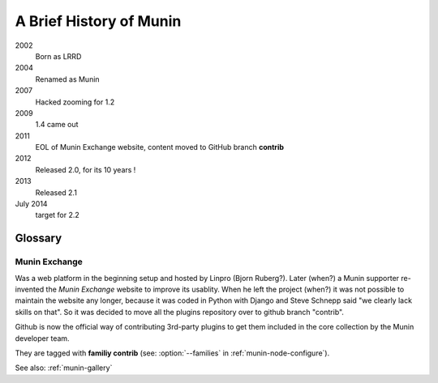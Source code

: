 .. _history:

=========================
A Brief History of Munin
=========================

2002
        Born as LRRD

2004
        Renamed as Munin

2007
        Hacked zooming for 1.2

2009
        1.4 came out

2011
        EOL of Munin Exchange website, content moved to GitHub branch **contrib**

2012
        Released 2.0, for its 10 years !

2013
        Released 2.1


July 2014
        target for 2.2


Glossary
========

.. _Munin-Exchange:

Munin Exchange
--------------

Was a web platform in the beginning setup and hosted by Linpro (Bjorn Ruberg?).
Later (when?) a Munin supporter re-invented the `Munin Exchange` website to improve its usablity.
When he left the project (when?) it was not possible to maintain the website any longer,
because it was coded in Python with Django and Steve Schnepp said "we clearly lack skills on that".
So it was decided to move all the plugins repository over to github branch "contrib".

Github is now the official way of contributing 3rd-party plugins to
get them included in the core collection by the Munin developer team.

They are tagged with **familiy contrib** (see: :option:`--families` in :ref:`munin-node-configure`).

See also: :ref:`munin-gallery`
